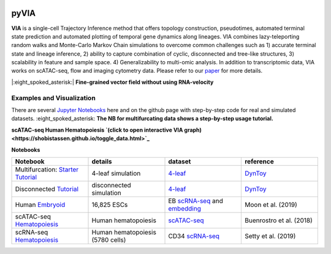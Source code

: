 |DOI|

pyVIA
======

**VIA** is a single-cell Trajectory Inference method that offers topology construction, pseudotimes, automated terminal state prediction and automated plotting of temporal gene dynamics along lineages. VIA combines lazy-teleporting random walks and Monte-Carlo Markov Chain simulations to overcome common challenges such as 1) accurate terminal state and lineage inference, 2) ability to capture combination of cyclic, disconnected and tree-like structures, 3) scalability in feature and sample space. 4) Generalizability to multi-omic analysis. In addition to transcriptomic data, VIA works on scATAC-seq, flow and imaging cytometry data. 
Please refer to our `paper <https://www.nature.com/articles/s41467-021-25773-3>`_ for more details. 



|:eight_spoked_asterisk:| **Fine-grained vector field without using RNA-velocity**

.. raw:: html

  <img src="https://github.com/ShobiStassen/VIA/blob/master/Figures/multifurc_animation.gif?raw=true" width="600px" align="center" </a>

Examples and Visualization
--------------------------
There are several `Jupyter Notebooks <https://github.com/ShobiStassen/VIA/tree/master/Jupyter%20Notebooks>`_ here and on the github page with step-by-step code for real and simulated datasets. :eight_spoked_asterisk: **The NB for multifurcating data shows a step-by-step usage tutorial.** 


**scATAC-seq Human Hematopoiesis `(click to open interactive VIA graph) <https://shobistassen.github.io/toggle_data.html>`_**


.. raw:: html

  <img src="https://github.com/ShobiStassen/VIA/blob/master/Figures/scATAC_BuenrostroPCs_MainFig.png?raw=true" width="600px" align="center" </a>

**Notebooks**

.. list-table::
   :widths: 25 25 25 25
   :header-rows: 1

   * - Notebook
     - details
     - dataset
     - reference

   * - Multifurcation: `Starter Tutorial <https://github.com/ShobiStassen/VIA/blob/master/Jupyter%20Notebooks/ViaJupyter_Toy_Multifurcating.ipynb>`_
     - 4-leaf simulation
     - `4-leaf <https://github.com/ShobiStassen/VIA/tree/master/Datasets>`_
     - `DynToy <https://github.com/dynverse/dyntoy>`_

   * - Disconnected `Tutorial <https://github.com/ShobiStassen/VIA/blob/master/Jupyter%20Notebooks/ViaJupyter_Toy_Disconnected.ipynb>`_
     - disconnected simulation
     - `4-leaf <https://github.com/ShobiStassen/VIA/tree/master/Datasets>`_
     - `DynToy <https://github.com/dynverse/dyntoy>`_

   * - Human `Embryoid <https://github.com/ShobiStassen/VIA/blob/master/Jupyter%20Notebooks/ViaJupyter_EmbryoidBody.ipynb>`_
     - 16,825 ESCs
     - EB `scRNA-seq <https://github.com/ShobiStassen/VIA/tree/master/Datasets>`_ and `embedding <https://github.com/ShobiStassen/VIA/tree/master/Datasets>`_
     - Moon et al. (2019)

   * - scATAC-seq `Hematopoiesis <https://github.com/ShobiStassen/VIA/blob/master/Jupyter%20Notebooks/ViaJupyter_scATAC-seq_HumanHematopoiesis.ipynb>`_
     - Human hematopoiesis
     - `scATAC-seq <https://github.com/ShobiStassen/VIA/tree/master/Datasets>`_
     - Buenrostro et al. (2018)

   * - scRNA-seq `Hematopoiesis <https://github.com/ShobiStassen/VIA/blob/master/Jupyter%20Notebooks/ViaJupyter_scRNA_Hematopoiesis.ipynb>`_
     - Human hematopoiesis (5780 cells)
     - CD34 `scRNA-seq <https://github.com/ShobiStassen/VIA/tree/master/Datasets>`_
     - Setty et al. (2019)




.. |DOI| image:: https://zenodo.org/badge/212254929.svg
    :target: https://zenodo.org/badge/latestdoi/212254929
    :alt: DOI
